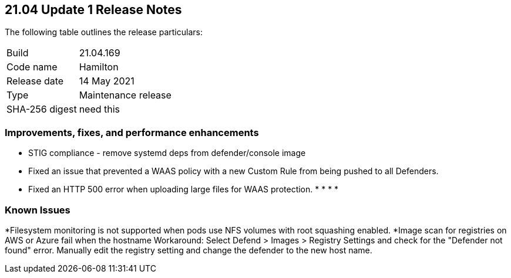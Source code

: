 == 21.04 Update 1 Release Notes

The following table outlines the release particulars:

[cols="1,4"]
|===
|Build
|21.04.169

|Code name
|Hamilton

|Release date
|14 May 2021

|Type
|Maintenance release

|SHA-256 digest
|need this
|===


=== Improvements, fixes, and performance enhancements

// #29360
* STIG compliance - remove systemd deps from defender/console image
//#29346
* Fixed an issue that prevented a WAAS policy with a new Custom Rule from being pushed to all Defenders.
//#29268
* Fixed an HTTP 500 error when uploading large files for WAAS protection.
//#
*
//#
*
//#
*
//#
*

=== Known Issues 

//#28784
*Filesystem monitoring is not supported when pods use NFS volumes with root squashing enabled.
//#26095
*Image scan for registries on AWS or Azure fail when the hostname 
Workaround: Select Defend > Images > Registry Settings and check for the "Defender not found" error.  Manually edit the registry setting and change the defender to the new host name.
